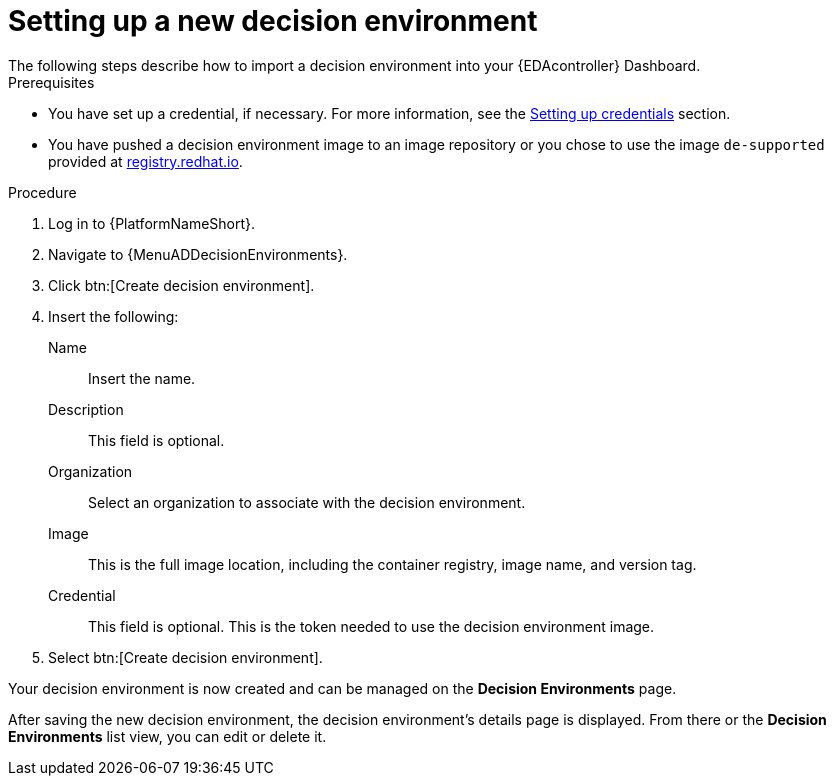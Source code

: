 [id="eda-set-up-new-decision-environment"]

= Setting up a new decision environment
// [ddacosta] I don't think there will be an EDA specific dashboard in the gateway. This might need to be changed to reflect the changes for 2.5.
The following steps describe how to import a decision environment into your {EDAcontroller} Dashboard.

.Prerequisites

//* You are logged in to the {EDAcontroller} Dashboard as a Content Consumer.
* You have set up a credential, if necessary.
For more information, see the xref:eda-set-up-credential[Setting up credentials] section.
* You have pushed a decision environment image to an image repository or you chose to use the image `de-supported` provided at link:http://registry.redhat.io/[registry.redhat.io].

.Procedure
// ddacosta I'm not sure whether there will be an EDA specific dashboard in the gateway. Step 1 might need to change to something like "Log in to AAP".
. Log in to {PlatformNameShort}.
. Navigate to {MenuADDecisionEnvironments}.
. Click btn:[Create decision environment].
. Insert the following:
+
Name:: Insert the name.
Description:: This field is optional.
Organization:: Select an organization to associate with the decision environment.
Image:: This is the full image location, including the container registry, image name, and version tag.
Credential:: This field is optional. This is the token needed to use the decision environment image.
. Select btn:[Create decision environment].

Your decision environment is now created and can be managed on the *Decision Environments* page.

After saving the new decision environment, the decision environment's details page is displayed.
From there or the *Decision Environments* list view, you can edit or delete it.
